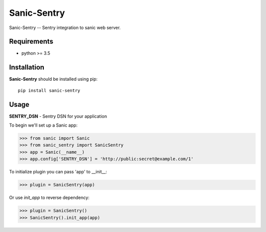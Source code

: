 Sanic-Sentry
============

Sanic-Sentry -- Sentry integration to sanic web server.


Requirements
------------

- python >= 3.5

Installation
------------

**Sanic-Sentry** should be installed using pip: ::

    pip install sanic-sentry

Usage
-----

**SENTRY_DSN**  - Sentry DSN for your application

To begin we'll set up a Sanic app:

.. code:: python
>>> from sanic import Sanic
>>> from sanic_sentry import SanicSentry
>>> app = Sanic(__name__)
>>> app.config['SENTRY_DSN'] = 'http://public:secret@example.com/1'

To initialize plugin you can pass 'app' to __init__:

.. code:: python
>>> plugin = SanicSentry(app)

Or use `init_app` to reverse dependency:

.. code:: python
>>> plugin = SanicSentry()
>>> SanicSentry().init_app(app)

